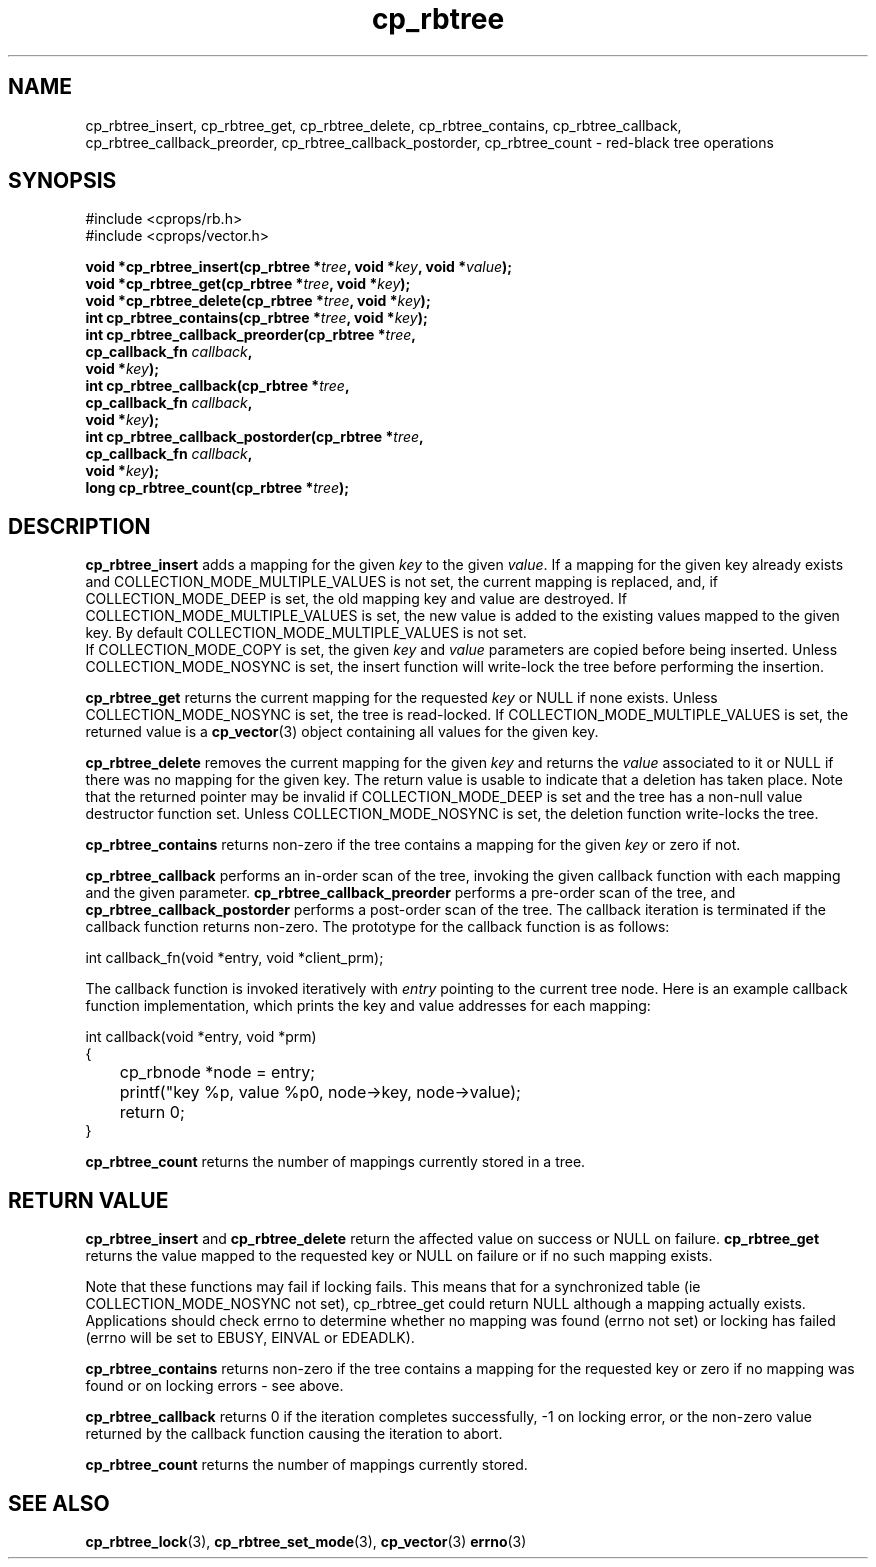 .TH cp_rbtree 3 "MAY 2006" libcprops.0.1.3 "libcprops - cp_rbtree"
.SH NAME
cp_rbtree_insert, cp_rbtree_get, cp_rbtree_delete, cp_rbtree_contains, 
cp_rbtree_callback, cp_rbtree_callback_preorder, cp_rbtree_callback_postorder, 
cp_rbtree_count \- red-black tree operations

.SH SYNOPSIS
#include <cprops/rb.h>
.br
#include <cprops/vector.h>

.BI "void *cp_rbtree_insert(cp_rbtree *" tree ", void *" key ", void *" value ");
.br
.BI "void *cp_rbtree_get(cp_rbtree *" tree ", void *" key ");
.br
.BI "void *cp_rbtree_delete(cp_rbtree *" tree ", void *" key ");
.br
.BI "int cp_rbtree_contains(cp_rbtree *" tree ", void *" key ");
.br
.BI "int cp_rbtree_callback_preorder(cp_rbtree *" tree ", 
.ti +32n
.BI "cp_callback_fn " callback ", 
.ti +32n
.BI "void *" key ");
.br
.BI "int cp_rbtree_callback(cp_rbtree *" tree ", 
.ti +23n
.BI "cp_callback_fn " callback ",
.ti +23n
.BI "void *" key ");
.br
.BI "int cp_rbtree_callback_postorder(cp_rbtree *" tree ",
.ti +33n
.BI "cp_callback_fn " callback ", 
.ti +33n
.BI "void *" key ");
.br
.BI "long cp_rbtree_count(cp_rbtree *" tree ");

.SH DESCRIPTION
.B cp_rbtree_insert
adds a mapping for the given 
.I key
to the given \fIvalue\fP. If a mapping for the given key already exists and 
COLLECTION_MODE_MULTIPLE_VALUES is not set, the current mapping is replaced, 
and, if COLLECTION_MODE_DEEP is set, the old mapping key and value are
destroyed. If COLLECTION_MODE_MULTIPLE_VALUES is set, the new value is added to
the existing values mapped to the given key. By default 
COLLECTION_MODE_MULTIPLE_VALUES is not set. 
.br
If COLLECTION_MODE_COPY is set, the given 
.I key
and
.I value
parameters are copied before being inserted. Unless COLLECTION_MODE_NOSYNC is
set, the insert function will write-lock the tree before performing the 
insertion. 
.sp
.B cp_rbtree_get
returns the current mapping for the requested \fIkey\fP or NULL if none exists.
Unless COLLECTION_MODE_NOSYNC is set, the tree is read-locked. If 
COLLECTION_MODE_MULTIPLE_VALUES is set, the returned value is a 
.BR cp_vector (3)
object containing all values for the given key. 
.sp
.B cp_rbtree_delete
removes the current mapping for the given 
.I key
and returns the 
.I value 
associated to it or NULL if there was no mapping for the given key. The return 
value is usable to indicate that a deletion has taken place. Note that the 
returned pointer may be invalid if COLLECTION_MODE_DEEP is set and the tree 
has a non-null value destructor function set. Unless COLLECTION_MODE_NOSYNC is
set, the deletion function write-locks the tree. 
.sp
.B cp_rbtree_contains
returns non-zero if the tree contains a mapping for the given 
.I key
or zero if not.
.sp
.B cp_rbtree_callback
performs an in-order scan of the tree, invoking the given callback function 
with each mapping and the given parameter. 
.B cp_rbtree_callback_preorder
performs a pre-order scan of the tree, and 
.B cp_rbtree_callback_postorder
performs a post-order scan of the tree. The callback iteration is 
terminated if the callback function returns non-zero. The prototype for the 
callback function is as follows:

.nf
int callback_fn(void *entry, void *client_prm);
.fi

The callback function is invoked iteratively with 
.I entry
pointing to the current tree node. Here is an example callback function 
implementation, which prints the key and value addresses for each mapping:

.nf 
int callback(void *entry, void *prm)
{
	cp_rbnode *node = entry;
	printf("key %p, value %p\n", node->key, node->value);
	return 0;
}
.fi

.sp
.B cp_rbtree_count
returns the number of mappings currently stored in a tree.

.SH RETURN VALUE
.B cp_rbtree_insert 
and 
.B cp_rbtree_delete 
return the affected value on success or NULL on failure. 
.B cp_rbtree_get 
returns the value mapped to the requested key or NULL on failure or if no such 
mapping exists.
.sp
Note that these functions may fail if locking fails. This means that for a
synchronized table (ie COLLECTION_MODE_NOSYNC not set), cp_rbtree_get could
return NULL although a mapping actually exists. Applications should check 
errno to determine whether no mapping was found (errno not set) or locking has
failed (errno will be set to EBUSY, EINVAL or EDEADLK).
.sp
.B cp_rbtree_contains
returns non-zero if the tree contains a mapping for the requested key or zero
if no mapping was found or on locking errors - see above. 
.sp
.B cp_rbtree_callback
returns 0 if the iteration completes successfully, -1 on locking error, or the 
non-zero value returned by the callback function causing the iteration to abort.
.sp
.B cp_rbtree_count
returns the number of mappings currently stored.
.SH SEE ALSO
.BR cp_rbtree_lock (3), 
.BR cp_rbtree_set_mode (3),
.BR cp_vector (3)
.BR errno (3)

